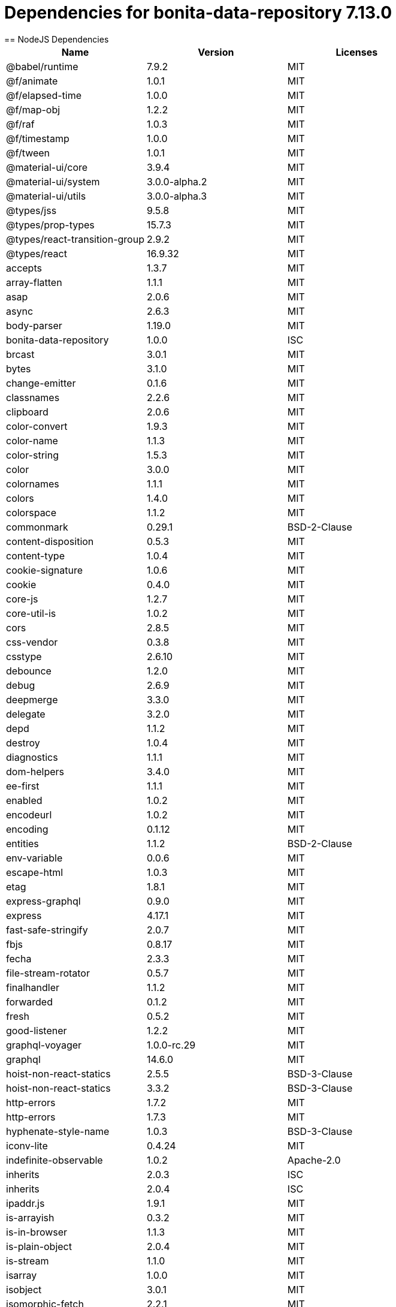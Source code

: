= Dependencies for bonita-data-repository 7.13.0
:page-aliases: bonita-data-repositories-dependencies.adoc
== NodeJS Dependencies

|===
| Name | Version | Licenses


| @babel/runtime | 7.9.2 | MIT

| @f/animate | 1.0.1 | MIT

| @f/elapsed-time | 1.0.0 | MIT

| @f/map-obj | 1.2.2 | MIT

| @f/raf | 1.0.3 | MIT

| @f/timestamp | 1.0.0 | MIT

| @f/tween | 1.0.1 | MIT

| @material-ui/core | 3.9.4 | MIT

| @material-ui/system | 3.0.0-alpha.2 | MIT

| @material-ui/utils | 3.0.0-alpha.3 | MIT

| @types/jss | 9.5.8 | MIT

| @types/prop-types | 15.7.3 | MIT

| @types/react-transition-group | 2.9.2 | MIT

| @types/react | 16.9.32 | MIT

| accepts | 1.3.7 | MIT

| array-flatten | 1.1.1 | MIT

| asap | 2.0.6 | MIT

| async | 2.6.3 | MIT

| body-parser | 1.19.0 | MIT

| bonita-data-repository | 1.0.0 | ISC

| brcast | 3.0.1 | MIT

| bytes | 3.1.0 | MIT

| change-emitter | 0.1.6 | MIT

| classnames | 2.2.6 | MIT

| clipboard | 2.0.6 | MIT

| color-convert | 1.9.3 | MIT

| color-name | 1.1.3 | MIT

| color-string | 1.5.3 | MIT

| color | 3.0.0 | MIT

| colornames | 1.1.1 | MIT

| colors | 1.4.0 | MIT

| colorspace | 1.1.2 | MIT

| commonmark | 0.29.1 | BSD-2-Clause

| content-disposition | 0.5.3 | MIT

| content-type | 1.0.4 | MIT

| cookie-signature | 1.0.6 | MIT

| cookie | 0.4.0 | MIT

| core-js | 1.2.7 | MIT

| core-util-is | 1.0.2 | MIT

| cors | 2.8.5 | MIT

| css-vendor | 0.3.8 | MIT

| csstype | 2.6.10 | MIT

| debounce | 1.2.0 | MIT

| debug | 2.6.9 | MIT

| deepmerge | 3.3.0 | MIT

| delegate | 3.2.0 | MIT

| depd | 1.1.2 | MIT

| destroy | 1.0.4 | MIT

| diagnostics | 1.1.1 | MIT

| dom-helpers | 3.4.0 | MIT

| ee-first | 1.1.1 | MIT

| enabled | 1.0.2 | MIT

| encodeurl | 1.0.2 | MIT

| encoding | 0.1.12 | MIT

| entities | 1.1.2 | BSD-2-Clause

| env-variable | 0.0.6 | MIT

| escape-html | 1.0.3 | MIT

| etag | 1.8.1 | MIT

| express-graphql | 0.9.0 | MIT

| express | 4.17.1 | MIT

| fast-safe-stringify | 2.0.7 | MIT

| fbjs | 0.8.17 | MIT

| fecha | 2.3.3 | MIT

| file-stream-rotator | 0.5.7 | MIT

| finalhandler | 1.1.2 | MIT

| forwarded | 0.1.2 | MIT

| fresh | 0.5.2 | MIT

| good-listener | 1.2.2 | MIT

| graphql-voyager | 1.0.0-rc.29 | MIT

| graphql | 14.6.0 | MIT

| hoist-non-react-statics | 2.5.5 | BSD-3-Clause

| hoist-non-react-statics | 3.3.2 | BSD-3-Clause

| http-errors | 1.7.2 | MIT

| http-errors | 1.7.3 | MIT

| hyphenate-style-name | 1.0.3 | BSD-3-Clause

| iconv-lite | 0.4.24 | MIT

| indefinite-observable | 1.0.2 | Apache-2.0

| inherits | 2.0.3 | ISC

| inherits | 2.0.4 | ISC

| ipaddr.js | 1.9.1 | MIT

| is-arrayish | 0.3.2 | MIT

| is-in-browser | 1.1.3 | MIT

| is-plain-object | 2.0.4 | MIT

| is-stream | 1.1.0 | MIT

| isarray | 1.0.0 | MIT

| isobject | 3.0.1 | MIT

| isomorphic-fetch | 2.2.1 | MIT

| iterall | 1.3.0 | MIT

| js-tokens | 4.0.0 | MIT

| jss-camel-case | 6.1.0 | MIT

| jss-default-unit | 8.0.2 | MIT

| jss-global | 3.0.0 | MIT

| jss-nested | 6.0.1 | MIT

| jss-props-sort | 6.0.0 | MIT

| jss-vendor-prefixer | 7.0.0 | MIT

| jss | 9.8.7 | MIT

| kuler | 1.0.1 | MIT

| lodash | 4.17.15 | MIT

| logform | 2.1.2 | MIT

| loose-envify | 1.4.0 | MIT

| mdurl | 1.0.1 | MIT

| media-typer | 0.3.0 | MIT

| merge-descriptors | 1.0.1 | MIT

| methods | 1.1.2 | MIT

| mime-db | 1.43.0 | MIT

| mime-types | 2.1.26 | MIT

| mime | 1.6.0 | MIT

| minimist | 1.2.5 | MIT

| moment | 2.24.0 | MIT

| ms | 2.0.0 | MIT

| ms | 2.1.1 | MIT

| ms | 2.1.2 | MIT

| negotiator | 0.6.2 | MIT

| node-fetch | 1.7.3 | MIT

| normalize-scroll-left | 0.1.2 | MIT

| object-assign | 4.1.1 | MIT

| object-hash | 2.0.3 | MIT

| on-finished | 2.3.0 | MIT

| one-time | 0.0.4 | MIT

| parseurl | 1.3.3 | MIT

| path-to-regexp | 0.1.7 | MIT

| popper.js | 1.16.1 | MIT

| process-nextick-args | 2.0.1 | MIT

| promise | 7.3.1 | MIT

| prop-types | 15.7.2 | MIT

| proxy-addr | 2.0.6 | MIT

| qs | 6.7.0 | BSD-3-Clause

| range-parser | 1.2.1 | MIT

| raw-body | 2.4.0 | MIT

| raw-body | 2.4.1 | MIT

| react-event-listener | 0.6.6 | MIT

| react-is | 16.13.1 | MIT

| react-lifecycles-compat | 3.0.4 | MIT

| react-transition-group | 2.9.0 | BSD-3-Clause

| readable-stream | 2.3.7 | MIT

| readable-stream | 3.6.0 | MIT

| recompose | 0.30.0 | MIT

| regenerator-runtime | 0.13.5 | MIT

| safe-buffer | 5.1.2 | MIT

| safe-buffer | 5.2.0 | MIT

| safer-buffer | 2.1.2 | MIT

| sax | 1.2.4 | ISC

| select | 1.1.2 | MIT

| send | 0.17.1 | MIT

| serve-static | 1.14.1 | MIT

| setimmediate | 1.0.5 | MIT

| setprototypeof | 1.1.1 | ISC

| simple-swizzle | 0.2.2 | MIT

| stack-trace | 0.0.10 | MIT

| statuses | 1.5.0 | MIT

| string.prototype.repeat | 0.2.0 | MIT

| string_decoder | 1.1.1 | MIT

| string_decoder | 1.3.0 | MIT

| svg-pan-zoom | 3.6.1 | BSD-2-Clause

| symbol-observable | 1.2.0 | MIT

| text-hex | 1.0.0 | MIT

| tiny-emitter | 2.1.0 | MIT

| toidentifier | 1.0.0 | MIT

| triple-beam | 1.3.0 | MIT

| type-is | 1.6.18 | MIT

| ua-parser-js | 0.7.21 | MIT

| unpipe | 1.0.0 | MIT

| util-deprecate | 1.0.2 | MIT

| utils-merge | 1.0.1 | MIT

| vary | 1.1.2 | MIT

| viz.js | 2.1.2 | MIT

| warning | 3.0.0 | BSD-3-Clause

| warning | 4.0.3 | MIT

| whatwg-fetch | 3.0.0 | MIT

| winston-daily-rotate-file | 4.4.2 | MIT

| winston-transport | 4.3.0 | MIT

| winston | 3.2.1 | MIT

| xml-js | 1.6.11 | MIT

|===
